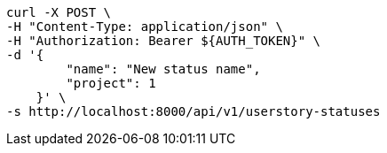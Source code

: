 [source,bash]
----
curl -X POST \
-H "Content-Type: application/json" \
-H "Authorization: Bearer ${AUTH_TOKEN}" \
-d '{
        "name": "New status name",
        "project": 1
    }' \
-s http://localhost:8000/api/v1/userstory-statuses
----
